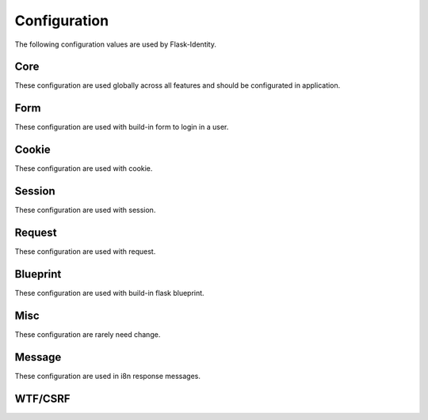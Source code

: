 Configuration
=============

The following configuration values are used by Flask-Identity.

Core
--------------

These configuration are used globally across all features and should be configurated in application.

.. py:data:: SECRET_KEY

    This is actually part of Flask - but is used by Flask-Identity to sign all tokens.
    It is critical this is set to a strong value.

    For python3 consider using: ``secrets.token_urlsafe()``

.. py:data:: UNAUTHORIZED_VIEW

    Specifies the view to redirect to if a user attempts to access a URL/endpoint that
    they do not have permission to access.
    If this value is ``None``, the user is presented with a default HTTP 403 response.

    Default: ``None``.

.. py:data:: POST_LOGIN_VIEW

    Specifies the default view to redirect to after a user logs in.
    This value can be set to a URL or an endpoint name.

    Default: ``'/'``.

.. py:data:: POST_LOGOUT_VIEW

    Specifies the default view to redirect to after a user logs out.
    This value can be set to a URL or an endpoint name.

    Default: ``'/'``.

.. py:data:: IDENTITY_FIELD

    The identity field used to lookup user from ``DataStore``.
    The field must defined in ``UserMixin`` based user class.

    Default: ``'username'``.

.. py:data:: IDENTITY_TOKEN_NAME

    The name used to store user token in request & session.

    Default: ``'token'``.

.. py:data:: REMEMBER_ME

    Specifies whether should remember user when logging in.

    Default: ``False``.

.. py:data:: NEXT_STORE

    The page the user is attempting to access is stored in the session or
    a url parameter when redirecting to the login view.
    This can be either ``'session'`` (the default) or ``'request'``.

    Default: ``'request'``.

.. py:data:: NEXT_KEY

    The key to store the source url when redirecting to the The key will
    be used as url parameter in request or key in session.

    Default: ``'_next'``.

.. py:data:: HASH_SALT

    Specifies the HMAC salt. This is required for all schemes that
    are configured for double hashing. A good salt can be generated using:
    ``secrets.SystemRandom().getrandbits(128)``.

    If this value is ``None`` (the default), then will use ``SECRET_KEY`` as salt to encrypt hash.

    Strongly recommend set it to a different value for more security.
    
    Defaults to ``None``.

.. py:data:: TOKEN_SALT

    The salt used to encrypt session, request or cookie token.
    If this value is ``None`` (the default), then will use ``SECRET_KEY`` as salt to encrypt token.

    Strongly recommend set it to a different value for more security.

    Default: ``None``.

.. py:data:: TOKEN_DURATION

    The default time before the token expires.
    It's also used as the duration for "remember me" cookie.

    Default: ``365 days``.

.. py:data:: DATASTORE_ADAPTER

    The custom identity data store to use.
    This can be either ``'pony' | 'sqlalchemy' | 'mongoengine'``,
    or a custom class implement from ``IdentityStore`` and ``Store``.

    Default: ``None``.

.. py:data:: TRACKABLE

    Specifies if Flask-Identity should track basic user login statistics.
    If set to ``True``, ensure your models have the required fields/attributes
    and make sure to commit changes after calling ``login_user``.
    Be sure to use `ProxyFix <http://flask.pocoo.org/docs/0.10/deploying/wsgi-standalone/#proxy-setups>`_
    if you are using a proxy.

    Defaults to ``False``

Form
--------------

These configuration are used with build-in form to login in a user.

.. py:data:: FORM_REMEBER_FIELD

    The form field used to mark whether enable "remember me".

    Default: ``'remember'``.

.. py:data:: FORM_NEXT_FIELD

    The form field used to store the url parameter when redirecting to the login view.

    Default: ``'next'``.

Cookie
--------------

These configuration are used with cookie.

.. py:data:: COOKIE_NAME

    The name of the "remember me" cookie.

    Default: ``'remember_me'``.

.. py:data:: COOKIE_DURATION_SESSION_KEY

    The session key to store cookie remember duration. It will be used when user login in.

    Default: ``'remember_seconds'``.

.. py:data:: COOKIE_SESSION_STATE_KEY

    The key to store "remember" stats in session.

    Default: ``'remember'``.

.. py:data:: COOKIE_SECURE

    Whether the "remember me" cookie requires "Secure" attribute.

    Default: ``None``.

.. py:data:: COOKIE_DOMAIN

    The default domain name of the "remember me" cookie.

    Default: ``None``.

.. py:data:: COOKIE_PATH

    The default path of the "remember me" cookie.

    Default: ``'/'``.

.. py:data:: COOKIE_HTTPONLY

    Whether the "remember me" cookie uses HttpOnly or not.

    Default: ``False``.

.. py:data:: COOKIE_REFRESH_EACH_REQUEST

    Whether the "remember me" cookie will be refreshed by each request.

    Default: ``False``.

Session
--------------

These configuration are used with session.

.. py:data:: SESSION_PROTECTION

    The mode to use session protection in. This can be either ``'basic'`` (the default) or ``'strong'``,
    or ``None`` to disable it.

    Default: ``'basic'``.

.. py:data:: SESSION_FRESH_KEY

    The key to store "fresh" stats in session.

    Default: ``'_fresh'``.

.. py:data:: SESSION_ID_KEY

    The key to store session identity in session.

    Default: ``'_sid'``.

Request
--------------

These configuration are used with request.

.. py:data:: REQUEST_TOKEN_AUTHENTICATION_HEADER

    The key to pass the token in HTTP request header.

    Default: ``'X-Identity-Auth'``.

.. py:data:: REQUEST_TOKEN_AUTHENTICATION_ARG

    The parameter key to pass the token in HTTP request url.

    Default: ``'iauth'``.


Blueprint
--------------

These configuration are used with build-in flask blueprint.

.. py:data:: BLUEPRINT_ENABLED

    Specifies whether use build-in blueprint for user login and logout.

    Default: ``True``.

.. py:data:: BLUEPRINT_NAME

    Specifies the name for the build-in blueprint.

    Default: ``'identity'``.

.. py:data:: BLUEPRINT_URL_PREFIX

    Specifies the url prefix for the build-in blueprint.

    Default: ``'/identity'``.

.. py:data:: BLUEPRINT_SUBDOMAIN

    Specifies the sub domain for the build-in blueprint.

    Default: ``None``.

.. py:data:: BLUEPRINT_TEMPLATE_FOLDER

    Specifies the templates folder for the build-in blueprint.

    Default: ``'templates'``.

.. py:data:: BLUEPRINT_LOGIN_URL

    Specifies the "login" url for the build-in blueprint.

    Default: ``'/login'``.

.. py:data:: BLUEPRINT_LOGIN_METHODS

    Specifies the http method for the "login" url of the build-in blueprint.

    Default: ``['GET', 'POST']``.

.. py:data:: BLUEPRINT_LOGIN_USER_TEMPLATE

    Specifies the template name for the "login" of the build-in blueprint.

    Default: ``'user_login.html'``.

.. py:data:: BLUEPRINT_LOGOUT_URL

    Specifies the "logout" url for the build-in blueprint.

    Default: ``'/logout'``.

.. py:data:: BLUEPRINT_LOGOUT_METHODS

    Specifies the http method for the "logout" url of the build-in blueprint.

    Default: ``['GET', 'POST']``.

Misc
--------------

These configuration are rarely need change.

.. py:data:: HASH_SCHEMES

    List of accepted password hashes.
    See `Passlib CryptContext docs on Constructor Keyword 'schemes' <http://passlib.readthedocs.io/en/stable/lib/passlib.context.html?highlight=cryptcontext#constructor-keywords>`_

    Example: ``['bcrypt', 'argon2']``:
      Will create new hashes with 'bcrypt' and verifies existing hashes with 'bcrypt' and 'argon2'.

    Default: ``["bcrypt", "argon2", "des_crypt", "pbkdf2_sha256", "pbkdf2_sha512", "sha256_crypt", "sha512_crypt", "plaintext"]``.

.. py:data:: HASH_OPTIONS

    Dictionary of CryptContext keywords and hash options.
    See `Passlib CryptContext docs on Constructor Keywords <http://passlib.readthedocs.io/en/stable/lib/passlib.context.html?highlight=cryptcontext#constructor-keywords>`_
    and `Passlib CryptContext docs on Algorithm Options <http://passlib.readthedocs.io/en/stable/lib/passlib.context.html?highlight=cryptcontext#algorithm-options>`_

    Default: ``dict()``.

.. py:data:: EXEMPT_METHODS

    A set of HTTP methods which are exempt from `login_required`.

    Default: ``'OPTIONS'``.


Message
--------------

These configuration are used in i8n response messages.

.. py:data:: I18N_DOMAIN

    Specifies the name for domain used for translations.

    Default: ``'flask_identity'``.

.. py:data:: I18N_DIRNAME

    Specifies the directory containing the MO files used for translations.

    Default: ``[PATH_LIB]/flask_identity/translations``.


WTF/CSRF
--------------

.. py:data:: WTF_CSRF_ENABLED

    Flask-WTF: Set to False to disable all CSRF protection.

    Default: ``True``

.. py:data:: WTF_CSRF_CHECK_DEFAULT

    Flask-WTF: When using the CSRF protection extension, this controls whether every view is protected by default.

    Default: ``True``

.. py:data:: WTF_CSRF_SECRET_KEY

    Flask-WTF: Random data for generating secure tokens. If this is not set then SECRET_KEY is used.

    Default: ``None``

.. py:data:: WTF_CSRF_METHODS

    Flask-WTF: HTTP methods to protect from CSRF.

    Default is ``{'POST', 'PUT', 'PATCH', 'DELETE'}``

.. py:data:: WTF_CSRF_FIELD_NAME

    Flask-WTF: Name of the form field and session key that holds the CSRF token.

    Default: ``'csrf_token'``

.. py:data:: WTF_CSRF_HEADERS

    Flask-WTF: HTTP headers to search for CSRF token when it is not provided in the form.

    Default: ``['X-CSRFToken', 'X-CSRF-Token']``

.. py:data:: WTF_CSRF_TIME_LIMIT

    Flask-WTF: Max age in seconds for CSRF tokens.
    If set to None, the CSRF token is valid for the life of the session.

    Default: ``3600``

.. py:data:: WTF_CSRF_SSL_STRICT

    Flask-WTF: Whether to enforce the same origin policy by checking that the referrer matches the host.
    Only applies to HTTPS requests.

    Default: ``True``

.. py:data:: WTF_I18N_ENABLED

    Flask-WTF: Set to False to disable Flask-Babel I18N support.
    Also set to False if you want to use WTForms’s built-in messages directly.

    Default: ``True``

.. py:data:: WTF_CSRF_IGNORE_UNAUTH_ENDPOINTS

    Specifies the endpoint to ignore CSRF check.
    Default: ``[]``
